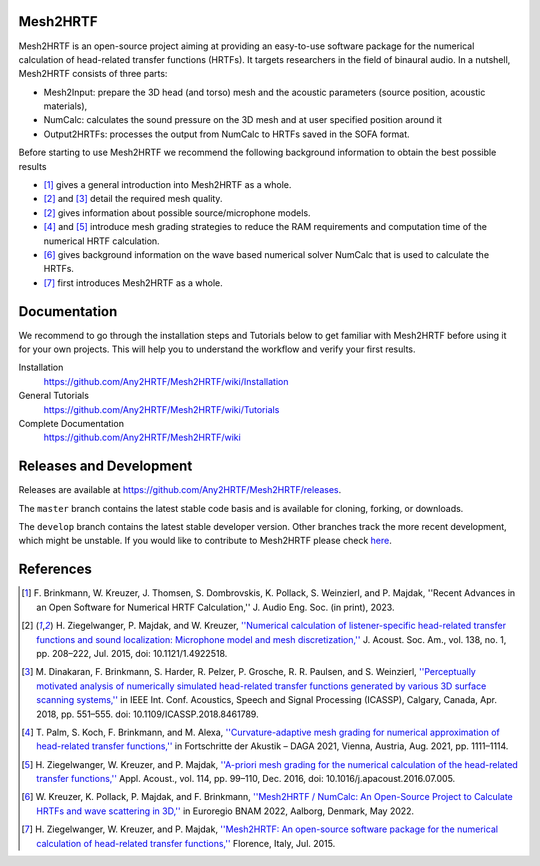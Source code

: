 Mesh2HRTF
=========

.. image:: docs/figures/graphical_abstract-01.png
   :width: 800

Mesh2HRTF is an open-source project aiming at providing an easy-to-use software package for the numerical calculation of head-related transfer functions (HRTFs). It targets researchers in the field of binaural audio. In a nutshell, Mesh2HRTF consists of three parts:

- Mesh2Input: prepare the 3D head (and torso) mesh and the acoustic parameters (source position, acoustic materials),
- NumCalc: calculates the sound pressure on the 3D mesh and at user specified position around it
- Output2HRTFs: processes the output from NumCalc to HRTFs saved in the SOFA format.

Before starting to use Mesh2HRTF we recommend the following background information to obtain the best possible results

- [1]_ gives a general introduction into Mesh2HRTF as a whole.
- [2]_ and [3]_ detail the required mesh quality.
- [2]_ gives information about possible source/microphone models.
- [4]_ and [5]_ introduce mesh grading strategies to reduce the RAM requirements and computation time of the numerical HRTF calculation.
- [6]_ gives background information on the wave based numerical solver NumCalc that is used to calculate the HRTFs.
- [7]_ first introduces Mesh2HRTF as a whole.


Documentation
=============

We recommend to go through the installation steps and Tutorials below to get familiar with Mesh2HRTF before using it for your own projects. This will help you to understand the workflow and verify your first results.

Installation
    https://github.com/Any2HRTF/Mesh2HRTF/wiki/Installation

General Tutorials
    https://github.com/Any2HRTF/Mesh2HRTF/wiki/Tutorials

Complete Documentation
    https://github.com/Any2HRTF/Mesh2HRTF/wiki


Releases and Development
========================

Releases are available at https://github.com/Any2HRTF/Mesh2HRTF/releases.

The ``master`` branch contains the latest stable code basis and is available for cloning, forking, or downloads.

The ``develop`` branch contains the latest stable developer version. Other branches track the more recent development, which might be unstable. If you would like to contribute to Mesh2HRTF please check `here <https://github.com/Any2HRTF/Mesh2HRTF/blob/develop/CONTRIBUTING.rst>`_.


References
==========

.. [1] F\. Brinkmann, W. Kreuzer, J. Thomsen, S. Dombrovskis, K. Pollack, S. Weinzierl, and P. Majdak, ''Recent Advances in an Open Software for Numerical HRTF Calculation,'' J. Audio Eng. Soc. (in print), 2023.

.. [2] H\. Ziegelwanger, P. Majdak, and W. Kreuzer, `''Numerical calculation of listener-specific head-related transfer functions and sound localization: Microphone model and mesh discretization,'' <https://doi.org/10.1121/1.4922518>`_ J. Acoust. Soc. Am., vol. 138, no. 1, pp. 208–222, Jul. 2015, doi: 10.1121/1.4922518.

.. [3] M\. Dinakaran, F. Brinkmann, S. Harder, R. Pelzer, P. Grosche, R. R. Paulsen, and S. Weinzierl, `''Perceptually motivated analysis of numerically simulated head-related transfer functions generated by various 3D surface scanning systems,'' <https://doi.org/10.1109/ICASSP.2018.8461789>`_ in IEEE Int. Conf. Acoustics, Speech and Signal Processing (ICASSP), Calgary, Canada, Apr. 2018, pp. 551–555. doi: 10.1109/ICASSP.2018.8461789.

.. [4] T\. Palm, S. Koch, F. Brinkmann, and M. Alexa, `''Curvature-adaptive mesh grading for numerical approximation of head-related transfer functions,'' <https://www.researchgate.net/publication/356264260_Curvature-adaptive_mesh_grading_for_numerical_approximation_of_head-related_transfer_functions>`_ in Fortschritte der Akustik – DAGA 2021, Vienna, Austria, Aug. 2021, pp. 1111–1114.

.. [5] H\. Ziegelwanger, W. Kreuzer, and P. Majdak, `''A-priori mesh grading for the numerical calculation of the head-related transfer functions,'' <https://doi.org/10.1016/j.apacoust.2016.07.005>`_ Appl. Acoust., vol. 114, pp. 99–110, Dec. 2016, doi: 10.1016/j.apacoust.2016.07.005.

.. [6] W\. Kreuzer, K. Pollack, P. Majdak, and F. Brinkmann, `''Mesh2HRTF / NumCalc: An Open-Source Project to Calculate HRTFs and wave scattering in 3D,'' <https://www.conforg.fr/erbnam2022/output_directory/data/articles/000042.pdf>`_ in Euroregio BNAM 2022, Aalborg, Denmark, May 2022.

.. [7] H\. Ziegelwanger, W. Kreuzer, and P. Majdak, `''Mesh2HRTF: An open-source software package for the numerical calculation of head-related transfer functions,'' <https://www.researchgate.net/publication/280007918_MESH2HRTF_AN_OPEN-SOURCE_SOFTWARE_PACKAGE_FOR_THE_NUMERICAL_CALCULATION_OF_HEAD-RELATED_TRANFER_FUNCTIONS>`_ Florence, Italy, Jul. 2015.
